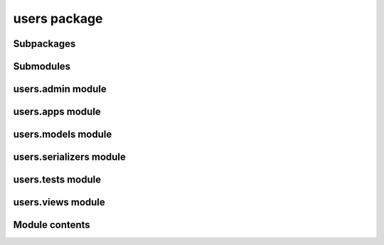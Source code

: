 users package
=============

Subpackages
-----------

Submodules
----------

users.admin module
------------------

users.apps module
-----------------

users.models module
-------------------

users.serializers module
------------------------

users.tests module
------------------

users.views module
------------------


Module contents
---------------
